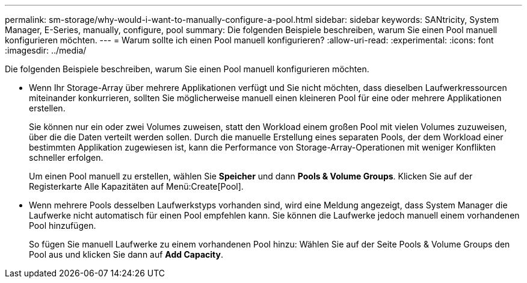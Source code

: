 ---
permalink: sm-storage/why-would-i-want-to-manually-configure-a-pool.html 
sidebar: sidebar 
keywords: SANtricity, System Manager, E-Series, manually, configure, pool 
summary: Die folgenden Beispiele beschreiben, warum Sie einen Pool manuell konfigurieren möchten. 
---
= Warum sollte ich einen Pool manuell konfigurieren?
:allow-uri-read: 
:experimental: 
:icons: font
:imagesdir: ../media/


[role="lead"]
Die folgenden Beispiele beschreiben, warum Sie einen Pool manuell konfigurieren möchten.

* Wenn Ihr Storage-Array über mehrere Applikationen verfügt und Sie nicht möchten, dass dieselben Laufwerkressourcen miteinander konkurrieren, sollten Sie möglicherweise manuell einen kleineren Pool für eine oder mehrere Applikationen erstellen.
+
Sie können nur ein oder zwei Volumes zuweisen, statt den Workload einem großen Pool mit vielen Volumes zuzuweisen, über die die Daten verteilt werden sollen. Durch die manuelle Erstellung eines separaten Pools, der dem Workload einer bestimmten Applikation zugewiesen ist, kann die Performance von Storage-Array-Operationen mit weniger Konflikten schneller erfolgen.

+
Um einen Pool manuell zu erstellen, wählen Sie *Speicher* und dann *Pools & Volume Groups*. Klicken Sie auf der Registerkarte Alle Kapazitäten auf Menü:Create[Pool].

* Wenn mehrere Pools desselben Laufwerkstyps vorhanden sind, wird eine Meldung angezeigt, dass System Manager die Laufwerke nicht automatisch für einen Pool empfehlen kann. Sie können die Laufwerke jedoch manuell einem vorhandenen Pool hinzufügen.
+
So fügen Sie manuell Laufwerke zu einem vorhandenen Pool hinzu: Wählen Sie auf der Seite Pools & Volume Groups den Pool aus und klicken Sie dann auf *Add Capacity*.



